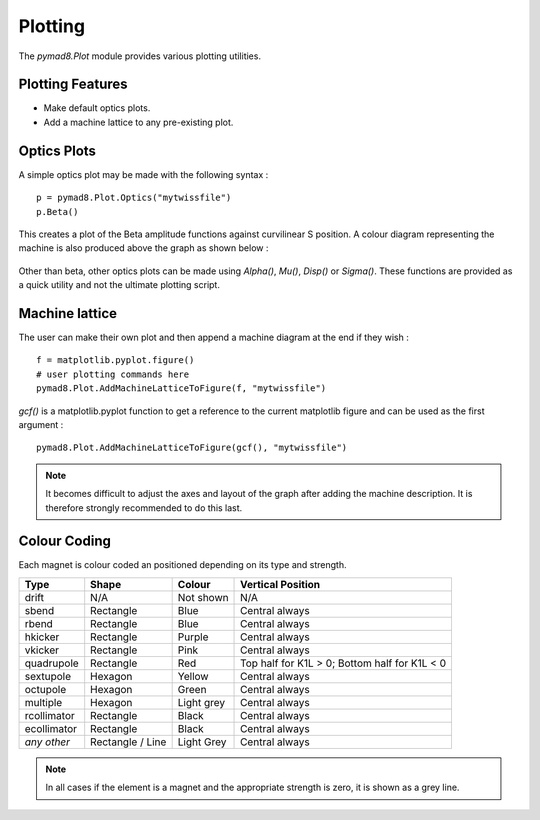 ========
Plotting
========

The `pymad8.Plot` module provides various plotting utilities.

Plotting Features
-----------------

* Make default optics plots.
* Add a machine lattice to any pre-existing plot.

Optics Plots
------------  

A simple optics plot may be made with the following syntax : ::

  p = pymad8.Plot.Optics("mytwissfile")                                                               
  p.Beta()                                                                                                

This creates a plot of the Beta amplitude functions against curvilinear S position.
A colour diagram representing the machine is also produced above the graph as shown below :

.. figure:: figures/betas.png
   :width: 90%
   :align: center

Other than beta, other optics plots can be made using `Alpha()`, `Mu()`, `Disp()` or `Sigma()`.
These functions are provided as a quick utility and not the ultimate plotting script.

Machine lattice
---------------

The user can make their own plot and then append a machine diagram at the end if they wish : ::

  f = matplotlib.pyplot.figure()                                                                          
  # user plotting commands here                                                                           
  pymad8.Plot.AddMachineLatticeToFigure(f, "mytwissfile")

`gcf()` is a matplotlib.pyplot function to get a reference to the current matplotlib
figure and can be used as the first argument : ::

  pymad8.Plot.AddMachineLatticeToFigure(gcf(), "mytwissfile")                                      

.. note:: It becomes difficult to adjust the axes and layout of the graph after adding the
          machine description. It is therefore strongly recommended to do this last.

Colour Coding
-------------

Each magnet is colour coded an positioned depending on its type and strength.

+--------------+------------------+--------------+-----------------------------------------------+
| **Type**     | **Shape**        | **Colour**   | **Vertical Position**                         |
+==============+==================+==============+===============================================+
| drift        | N/A              | Not shown    | N/A                                           |
+--------------+------------------+--------------+-----------------------------------------------+
| sbend        | Rectangle        | Blue         | Central always                                |
+--------------+------------------+--------------+-----------------------------------------------+
| rbend        | Rectangle        | Blue         | Central always                                |
+--------------+------------------+--------------+-----------------------------------------------+
| hkicker      | Rectangle        | Purple       | Central always                                |
+--------------+------------------+--------------+-----------------------------------------------+
| vkicker      | Rectangle        | Pink         | Central always                                |
+--------------+------------------+--------------+-----------------------------------------------+
| quadrupole   | Rectangle        | Red          | Top half for K1L > 0; Bottom half for K1L < 0 |
+--------------+------------------+--------------+-----------------------------------------------+
| sextupole    | Hexagon          | Yellow       | Central always                                |
+--------------+------------------+--------------+-----------------------------------------------+
| octupole     | Hexagon          | Green        | Central always                                |
+--------------+------------------+--------------+-----------------------------------------------+
| multiple     | Hexagon          | Light grey   | Central always                                |
+--------------+------------------+--------------+-----------------------------------------------+
| rcollimator  | Rectangle        | Black        | Central always                                |
+--------------+------------------+--------------+-----------------------------------------------+
| ecollimator  | Rectangle        | Black        | Central always                                |
+--------------+------------------+--------------+-----------------------------------------------+
| *any other*  | Rectangle / Line | Light Grey   | Central always                                |
+--------------+------------------+--------------+-----------------------------------------------+

.. note:: In all cases if the element is a magnet and the appropriate strength is zero, it is
          shown as a grey line.

